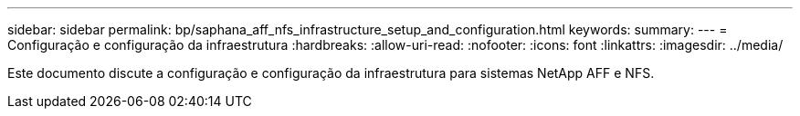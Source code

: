 ---
sidebar: sidebar 
permalink: bp/saphana_aff_nfs_infrastructure_setup_and_configuration.html 
keywords:  
summary:  
---
= Configuração e configuração da infraestrutura
:hardbreaks:
:allow-uri-read: 
:nofooter: 
:icons: font
:linkattrs: 
:imagesdir: ../media/


[role="lead"]
Este documento discute a configuração e configuração da infraestrutura para sistemas NetApp AFF e NFS.
